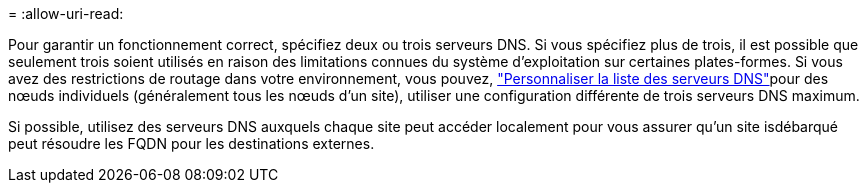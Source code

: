 = 
:allow-uri-read: 


Pour garantir un fonctionnement correct, spécifiez deux ou trois serveurs DNS. Si vous spécifiez plus de trois, il est possible que seulement trois soient utilisés en raison des limitations connues du système d'exploitation sur certaines plates-formes. Si vous avez des restrictions de routage dans votre environnement, vous pouvez, link:../maintain/modifying-dns-configuration-for-single-grid-node.html["Personnaliser la liste des serveurs DNS"]pour des nœuds individuels (généralement tous les nœuds d'un site), utiliser une configuration différente de trois serveurs DNS maximum.

Si possible, utilisez des serveurs DNS auxquels chaque site peut accéder localement pour vous assurer qu'un site isdébarqué peut résoudre les FQDN pour les destinations externes.
